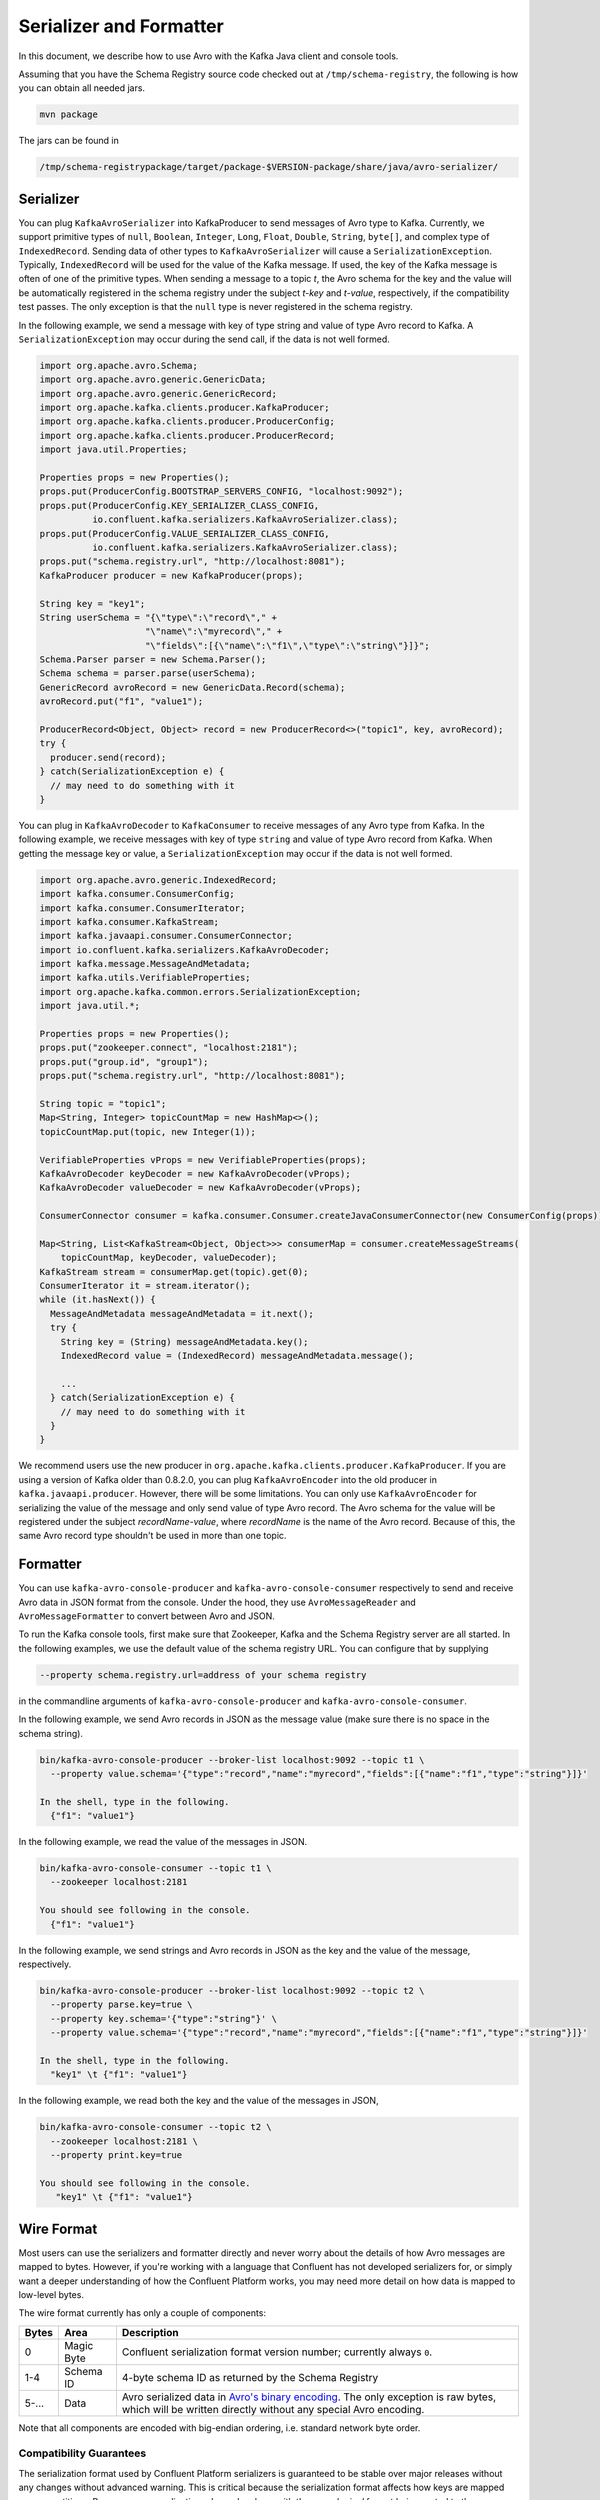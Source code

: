 .. _serializer_and_formatter:

Serializer and Formatter
========================

In this document, we describe how to use Avro with the Kafka Java client and console tools.


Assuming that you have the Schema Registry source code checked out at ``/tmp/schema-registry``, the
following is how you can obtain all needed jars.

.. sourcecode:: bash

   mvn package

The jars can be found in

.. sourcecode:: bash

   /tmp/schema-registrypackage/target/package-$VERSION-package/share/java/avro-serializer/

Serializer
----------

You can plug ``KafkaAvroSerializer`` into KafkaProducer to send messages of Avro type to Kafka.
Currently, we support primitive types of ``null``, ``Boolean``, ``Integer``,
``Long``, ``Float``,
``Double``, ``String``,
``byte[]``, and complex type of ``IndexedRecord``. Sending data of other types
to ``KafkaAvroSerializer`` will
cause a ``SerializationException``. Typically, ``IndexedRecord`` will be used for the value of the Kafka
message. If used, the key of the Kafka message is often of one of the primitive types. When sending
a message to a topic *t*, the Avro schema for the key and the value will be automatically registered
in the schema registry under the subject *t-key* and *t-value*, respectively, if the compatibility
test passes. The only exception is that the ``null`` type is never registered in the schema registry.

In the following example, we send a message with key of type string and value of type Avro record
to Kafka. A ``SerializationException`` may occur during the send call, if the data is not well formed.

.. sourcecode:: bash

    import org.apache.avro.Schema;
    import org.apache.avro.generic.GenericData;
    import org.apache.avro.generic.GenericRecord;
    import org.apache.kafka.clients.producer.KafkaProducer;
    import org.apache.kafka.clients.producer.ProducerConfig;
    import org.apache.kafka.clients.producer.ProducerRecord;
    import java.util.Properties;

    Properties props = new Properties();
    props.put(ProducerConfig.BOOTSTRAP_SERVERS_CONFIG, "localhost:9092");
    props.put(ProducerConfig.KEY_SERIALIZER_CLASS_CONFIG,
              io.confluent.kafka.serializers.KafkaAvroSerializer.class);
    props.put(ProducerConfig.VALUE_SERIALIZER_CLASS_CONFIG,
              io.confluent.kafka.serializers.KafkaAvroSerializer.class);
    props.put("schema.registry.url", "http://localhost:8081");
    KafkaProducer producer = new KafkaProducer(props);

    String key = "key1";
    String userSchema = "{\"type\":\"record\"," +
                        "\"name\":\"myrecord\"," +
                        "\"fields\":[{\"name\":\"f1\",\"type\":\"string\"}]}";
    Schema.Parser parser = new Schema.Parser();
    Schema schema = parser.parse(userSchema);
    GenericRecord avroRecord = new GenericData.Record(schema);
    avroRecord.put("f1", "value1");

    ProducerRecord<Object, Object> record = new ProducerRecord<>("topic1", key, avroRecord);
    try {
      producer.send(record);
    } catch(SerializationException e) {
      // may need to do something with it
    }

You can plug in ``KafkaAvroDecoder`` to ``KafkaConsumer`` to receive messages of any Avro type from Kafka.
In the following example, we receive messages with key of type ``string`` and value of type Avro record
from Kafka. When getting the message key or value, a ``SerializationException`` may occur if the data is
not well formed.

.. sourcecode:: bash

    import org.apache.avro.generic.IndexedRecord;
    import kafka.consumer.ConsumerConfig;
    import kafka.consumer.ConsumerIterator;
    import kafka.consumer.KafkaStream;
    import kafka.javaapi.consumer.ConsumerConnector;
    import io.confluent.kafka.serializers.KafkaAvroDecoder;
    import kafka.message.MessageAndMetadata;
    import kafka.utils.VerifiableProperties;
    import org.apache.kafka.common.errors.SerializationException;
    import java.util.*;

    Properties props = new Properties();
    props.put("zookeeper.connect", "localhost:2181");
    props.put("group.id", "group1");
    props.put("schema.registry.url", "http://localhost:8081");

    String topic = "topic1";
    Map<String, Integer> topicCountMap = new HashMap<>();
    topicCountMap.put(topic, new Integer(1));

    VerifiableProperties vProps = new VerifiableProperties(props);
    KafkaAvroDecoder keyDecoder = new KafkaAvroDecoder(vProps);
    KafkaAvroDecoder valueDecoder = new KafkaAvroDecoder(vProps);

    ConsumerConnector consumer = kafka.consumer.Consumer.createJavaConsumerConnector(new ConsumerConfig(props));

    Map<String, List<KafkaStream<Object, Object>>> consumerMap = consumer.createMessageStreams(
        topicCountMap, keyDecoder, valueDecoder);
    KafkaStream stream = consumerMap.get(topic).get(0);
    ConsumerIterator it = stream.iterator();
    while (it.hasNext()) {
      MessageAndMetadata messageAndMetadata = it.next();
      try {
        String key = (String) messageAndMetadata.key();
        IndexedRecord value = (IndexedRecord) messageAndMetadata.message();

        ...
      } catch(SerializationException e) {
        // may need to do something with it
      }
    }

We recommend users use the new producer in ``org.apache.kafka.clients.producer.KafkaProducer``. If
you are using a version of Kafka older than 0.8.2.0, you can plug ``KafkaAvroEncoder`` into the old
producer in ``kafka.javaapi.producer``. However, there will be some limitations. You can only use
``KafkaAvroEncoder`` for serializing the value of the message and only send value of type Avro record.
The Avro schema for the value will be registered under the subject *recordName-value*, where
*recordName* is the name of the Avro record. Because of this, the same Avro record type shouldn't
be used in more than one topic.

Formatter
---------

You can use ``kafka-avro-console-producer`` and ``kafka-avro-console-consumer`` respectively to send and
receive Avro data in JSON format from the console. Under the hood, they use ``AvroMessageReader`` and
``AvroMessageFormatter`` to convert between Avro and JSON.

To run the Kafka console tools, first make sure that Zookeeper, Kafka and the Schema Registry server
are all started. In the following examples, we use the default value of the schema registry URL.
You can configure that by supplying

.. sourcecode:: bash

   --property schema.registry.url=address of your schema registry

in the commandline arguments of ``kafka-avro-console-producer`` and ``kafka-avro-console-consumer``.

In the following example, we send Avro records in JSON as the message value (make sure there is no space in the schema string).

.. sourcecode:: bash

   bin/kafka-avro-console-producer --broker-list localhost:9092 --topic t1 \
     --property value.schema='{"type":"record","name":"myrecord","fields":[{"name":"f1","type":"string"}]}'

   In the shell, type in the following.
     {"f1": "value1"}


In the following example, we read the value of the messages in JSON.

.. sourcecode:: bash

   bin/kafka-avro-console-consumer --topic t1 \
     --zookeeper localhost:2181

   You should see following in the console.
     {"f1": "value1"}


In the following example, we send strings and Avro records in JSON as the key and the value of the
message, respectively.

.. sourcecode:: bash

   bin/kafka-avro-console-producer --broker-list localhost:9092 --topic t2 \
     --property parse.key=true \
     --property key.schema='{"type":"string"}' \
     --property value.schema='{"type":"record","name":"myrecord","fields":[{"name":"f1","type":"string"}]}'

   In the shell, type in the following.
     "key1" \t {"f1": "value1"}

In the following example, we read both the key and the value of the messages in JSON,

.. sourcecode:: bash

   bin/kafka-avro-console-consumer --topic t2 \
     --zookeeper localhost:2181 \
     --property print.key=true

   You should see following in the console.
      "key1" \t {"f1": "value1"}


Wire Format
-----------

Most users can use the serializers and formatter directly and never worry about the details of how Avro messages are mapped
to bytes. However, if you're working with a language that Confluent has not developed serializers for, or simply want a deeper
understanding of how the Confluent Platform works, you may need more detail on how data is mapped to low-level bytes.

The wire format currently has only a couple of components:

=====  ========== ===========
Bytes  Area       Description
=====  ========== ===========
0      Magic Byte Confluent serialization format version number; currently always ``0``.
1-4    Schema ID  4-byte schema ID as returned by the Schema Registry
5-...  Data       Avro serialized data in `Avro's binary encoding
                  <https://avro.apache.org/docs/1.8.1/spec.html#binary_encoding>`_. The only exception is raw bytes, which
                  will be written directly without any special Avro encoding.
=====  ========== ===========

Note that all components are encoded with big-endian ordering, i.e. standard network byte order.

Compatibility Guarantees
^^^^^^^^^^^^^^^^^^^^^^^^

The serialization format used by Confluent Platform serializers is guaranteed to be stable over major releases without any
changes without advanced warning. This is critical because the serialization format affects how keys are mapped across
partitions. Because many applications depend on keys with the same *logical* format being routed to the same physical
partition, it is usually important that the physical *byte* format of serialized data does not change unexpectedly for an
application. Even the smallest modification can result in records with the same *logical key* being routed to different
partitions because messages are routed to partitions based on the hash of the key.

In order to ensure there is no variation even as the serializers are updated with new formats, the serializers are very
conservative when updating output formats. To ensure stability for clients, Confluent Platform and its serializers ensure the
following:

* The format (including magic byte) will not change without significant warning over multiple Confluent Platform **major
  releases**. Although the default may eventually be changed infrequently to allow adoption of new features by default, this
  will be done *very* conservatively and with at least one major release between changes, during which the relevant changes
  will result in user-facing warnings so no users will be caught off guard by the need for transition. Very significant,
  compatibility-affecting changes will guarantee at least 1 major release of warning and 2 major releases before an
  incompatible change will be made.
* Within the version specified by the magic byte, the format will never change in any backwards-incompatible way. Any changes
  made will be fully backward compatible with documentation in release notes and at least one version of warning will be
  provided if it introduces a new serialization feature which requires additional downstream support.
* Deserialization will be supported over multiple major releases. This does not guarantee indefinite support, but support for
  deserializing any earlier formats will be supported indefinitely as long as there is no notified reason for
  incompatibility.

For more information about compatibility or support, reach out to the `community mailing list
<https://groups.google.com/forum/#!forum/confluent-platform>`_.
